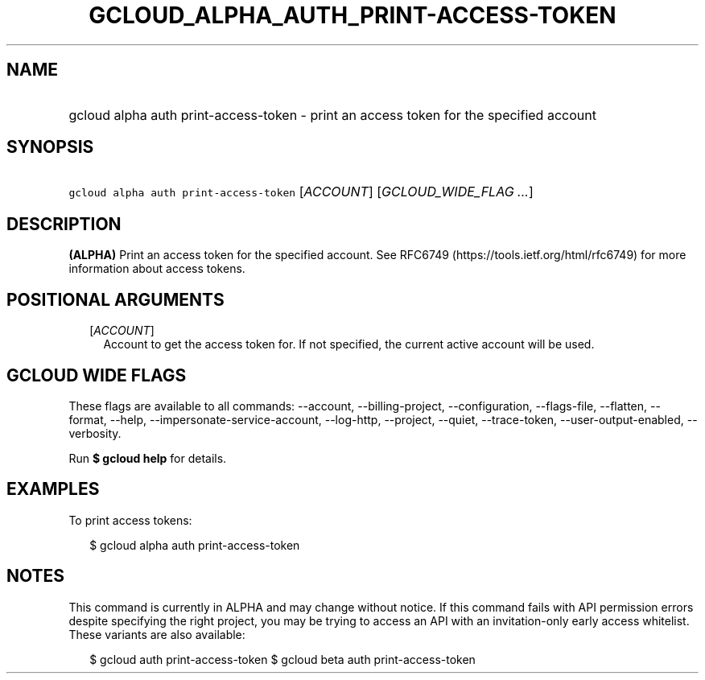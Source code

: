 
.TH "GCLOUD_ALPHA_AUTH_PRINT\-ACCESS\-TOKEN" 1



.SH "NAME"
.HP
gcloud alpha auth print\-access\-token \- print an access token for the specified account



.SH "SYNOPSIS"
.HP
\f5gcloud alpha auth print\-access\-token\fR [\fIACCOUNT\fR] [\fIGCLOUD_WIDE_FLAG\ ...\fR]



.SH "DESCRIPTION"

\fB(ALPHA)\fR Print an access token for the specified account. See RFC6749
(https://tools.ietf.org/html/rfc6749) for more information about access tokens.



.SH "POSITIONAL ARGUMENTS"

.RS 2m
.TP 2m
[\fIACCOUNT\fR]
Account to get the access token for. If not specified, the current active
account will be used.


.RE
.sp

.SH "GCLOUD WIDE FLAGS"

These flags are available to all commands: \-\-account, \-\-billing\-project,
\-\-configuration, \-\-flags\-file, \-\-flatten, \-\-format, \-\-help,
\-\-impersonate\-service\-account, \-\-log\-http, \-\-project, \-\-quiet,
\-\-trace\-token, \-\-user\-output\-enabled, \-\-verbosity.

Run \fB$ gcloud help\fR for details.



.SH "EXAMPLES"

To print access tokens:

.RS 2m
$ gcloud alpha auth print\-access\-token
.RE



.SH "NOTES"

This command is currently in ALPHA and may change without notice. If this
command fails with API permission errors despite specifying the right project,
you may be trying to access an API with an invitation\-only early access
whitelist. These variants are also available:

.RS 2m
$ gcloud auth print\-access\-token
$ gcloud beta auth print\-access\-token
.RE

